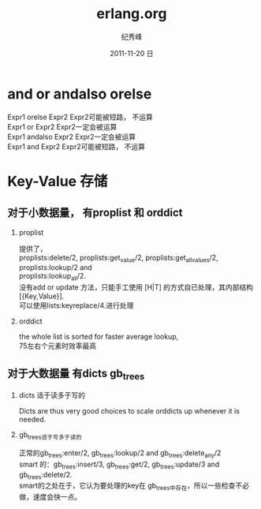 # -*- coding:utf-8 -*-
#+LANGUAGE:  zh
#+TITLE:     erlang.org
#+AUTHOR:    纪秀峰
#+EMAIL:     jixiuf@gmail.com
#+DATE:     2011-11-20 日
#+DESCRIPTION:erlang.org
#+KEYWORDS: erlang
#+OPTIONS:   H:2 num:nil toc:t \n:t @:t ::t |:t ^:t -:t f:t *:t <:t
#+OPTIONS:   TeX:t LaTeX:t skip:nil d:nil todo:t pri:nil
#+INFOJS_OPT: view:nil toc:nil ltoc:t mouse:underline buttons:0 path:http://orgmode.org/org-info.js
#+EXPORT_SELECT_TAGS: export
#+EXPORT_EXCLUDE_TAGS: noexport
#+FILETAGS: @Erlang
* and or andalso orelse
Expr1 orelse Expr2 Expr2可能被短路， 不运算
Expr1 or Expr2 Expr2一定会被运算
Expr1 andalso Expr2 Expr2一定会被运算
Expr1 and Expr2 Expr2可能被短路， 不运算

* Key-Value 存储
**  对于小数据量，  有proplist 和 orddict
*** proplist
  提供了，
  proplists:delete/2, proplists:get_value/2, proplists:get_all_values/2, proplists:lookup/2 and
  proplists:lookup_all/2.
  没有add or update 方法，只能手工使用 [H|T] 的方式自已处理，其内部结构[{Key,Value}].
  可以使用lists:keyreplace/4.进行处理
*** orddict
   the whole list is sorted for faster average lookup,
   75左右个元素时效率最高
** 对于大数据量 有dicts gb_trees
***   dicts 适于读多于写的
   Dicts are thus very good choices to scale orddicts up whenever it is needed.
***   gb_trees适于写多于读的
      正常的gb_trees:enter/2, gb_trees:lookup/2 and gb_trees:delete_any/2
      smart 的：gb_trees:insert/3, gb_trees:get/2, gb_trees:update/3 and gb_trees:delete/2.
      smart的之处在于，它认为要处理的key在 gb_trees中存在，所以一些检查不必做，速度会快一点。
